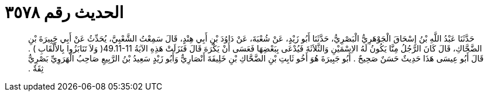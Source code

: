 
= الحديث رقم ٣٥٧٨

[quote.hadith]
حَدَّثَنَا عَبْدُ اللَّهِ بْنُ إِسْحَاقَ الْجَوْهَرِيُّ الْبَصْرِيُّ، حَدَّثَنَا أَبُو زَيْدٍ، عَنْ شُعْبَةَ، عَنْ دَاوُدَ بْنِ أَبِي هِنْدٍ، قَالَ سَمِعْتُ الشَّعْبِيَّ، يُحَدِّثُ عَنْ أَبِي جَبِيرَةَ بْنِ الضَّحَّاكِ، قَالَ كَانَ الرَّجُلُ مِنَّا يَكُونُ لَهُ الاِسْمَيْنِ وَالثَّلاَثَةَ فَيُدْعَى بِبَعْضِهَا فَعَسَى أَنْ يَكْرَهَ قَالَ فَنَزَلَتْ هَذِهِ الآيَةُ ‏49.11-11(‏ وَلاَ تَنَابَزُوا بِالأَلْقَابِ ‏)‏ ‏.‏ قَالَ أَبُو عِيسَى هَذَا حَدِيثٌ حَسَنٌ صَحِيحٌ ‏.‏ أَبُو جَبِيرَةَ هُوَ أَخُو ثَابِتِ بْنِ الضَّحَّاكِ بْنِ خَلِيفَةَ أَنْصَارِيٌّ وَأَبُو زَيْدٍ سَعِيدُ بْنُ الرَّبِيعِ صَاحِبُ الْهَرَوِيِّ بَصْرِيٌّ ثِقَةٌ ‏.‏